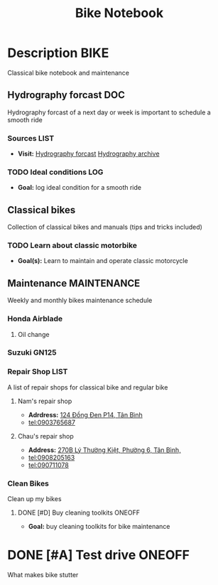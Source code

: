 #+TITLE: Bike Notebook

* Description :BIKE:

Classical bike notebook and maintenance 

** Hydrography forcast :DOC:

Hydrography forcast of a next day or week is important to schedule a smooth ride

*** Sources :LIST:

- *Visit:*  [[https://thegioimoicau.com/dia-danh/sai-gon/trang-1][Hydrography forcast]]  [[http://thuydacvietnam.org.vn/thuy-trieu/sai-gon-DNP280101983DIZI29.html][Hydrography archive]]

*** TODO Ideal conditions :LOG:

- *Goal:* log ideal condition for a smooth ride

** Classical bikes

Collection of classical bikes and manuals (tips and tricks included)

*** TODO Learn about classic motorbike

- *Goal(s):* Learn to maintain and operate classic motorcycle 

** Maintenance :MAINTENANCE:

Weekly and monthly bikes maintenance schedule

*** Honda Airblade

**** Oil change
SCHEDULED: <2024-11-08 Fri>

*** Suzuki GN125

*** Repair Shop :LIST:

A list of repair shops for classical bike and regular bike

**** Nam's repair shop

- *Adrdress:*  [[https://www.google.com/maps/place/124+%C4%90%E1%BB%93ng+%C4%90en,+Ph%C6%B0%E1%BB%9Dng+14,+T%C3%A2n+B%C3%ACnh,+H%E1%BB%93+Ch%C3%AD+Minh,+Vietnam/@10.7916081,106.6437621,17z/data=!4m6!3m5!1s0x31752eb32a50f777:0x26c24c60c04a727e!8m2!3d10.7916081!4d106.6437621!16s%2Fg%2F11gd3bgvc1?force=pwa&source=mlapk][124 Đồng Đen P14, Tân Bình]]
- tel:0903765687

**** Chau's repair shop
DEADLINE: <2024-10-25 Fri 14:00>

- *Address:*  [[https://www.google.com/maps/place/C%C6%A1+s%E1%BB%9F+ph%E1%BA%BF+li%E1%BB%87u+ch%C3%A2u+to%C3%A0n+270B,+270+L%C3%BD+Th%C6%B0%E1%BB%9Dng+Ki%E1%BB%87t,+Ph%C6%B0%E1%BB%9Dng+6,+T%C3%A2n+B%C3%ACnh,+H%E1%BB%93+Ch%C3%AD+Minh+700000,+Vietnam/@10.7792635,106.6564198,18z/data=!4m14!1m7!3m6!1s0x31752ec14aeff41f:0x4249759a204d52c5!2zMjcwYiBMw70gVGjGsOG7nW5nIEtp4buHdCwgUGjGsOG7nW5nIDE0LCBUw6JuIELDrG5oLCBI4buTIENow60gTWluaCwgVmlldG5hbQ!8m2!3d10.7750581!4d106.6572665!16s%2Fg%2F11w7qjp2nd!3m5!1s0x31752f000b58044f:0xa55c08e23b8e35a6!8m2!3d10.7794068!4d106.6559686!16s%2Fg%2F11y3gwh78b?force=pwa&source=mlapk][270B Lý Thường Kiệt, Phường 6, Tân Bình,]]
- tel:0908205163
- tel:090711078

*** Clean Bikes

Clean up my bikes

**** DONE [#D] Buy cleaning toolkits :ONEOFF:
CLOSED: [2024-10-25 Fri 02:00] DEADLINE: <2024-10-25 Fri 02:00>

- *Goal:* buy cleaning toolkits for bike maintenance

* DONE [#A] Test drive :ONEOFF:
CLOSED: [2024-10-22 Tue 19:11] DEADLINE: <2024-10-22 Tue 18:00 -2h>

What makes bike stutter

